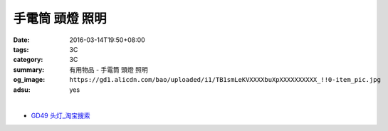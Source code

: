 手電筒 頭燈 照明
################

:date: 2016-03-14T19:50+08:00
:tags: 3C
:category: 3C
:summary: 有用物品 - 手電筒 頭燈 照明
:og_image: ``https://gd1.alicdn.com/bao/uploaded/i1/TB1smLeKVXXXXbuXpXXXXXXXXXX_!!0-item_pic.jpg``
:adsu: yes


..
 .. image:: 
   :alt: 
   :target: 
   :align: center


.. image:: https://gd1.alicdn.com/bao/uploaded/i1/TB1smLeKVXXXXbuXpXXXXXXXXXX_!!0-item_pic.jpg
   :alt: 迷你伸缩变焦强光充电手电筒CREE Q5 R2 LED远射王SK68五号AA电池
   :target: https://item.taobao.com/item.htm?id=525107491635
   :align: center

|

.. image:: https://gd1.alicdn.com/bao/uploaded/i1/T1PtuqFwXfXXXXXXXX_!!0-item_pic.jpg
   :alt: 18650手电头灯带小直灯带
   :target: https://item.taobao.com/item.htm?id=39104252945
   :align: center


- `GD49 头灯_淘宝搜索 <https://s.taobao.com/search?q=GD49+%E5%A4%B4%E7%81%AF&sort=price-asc>`_
